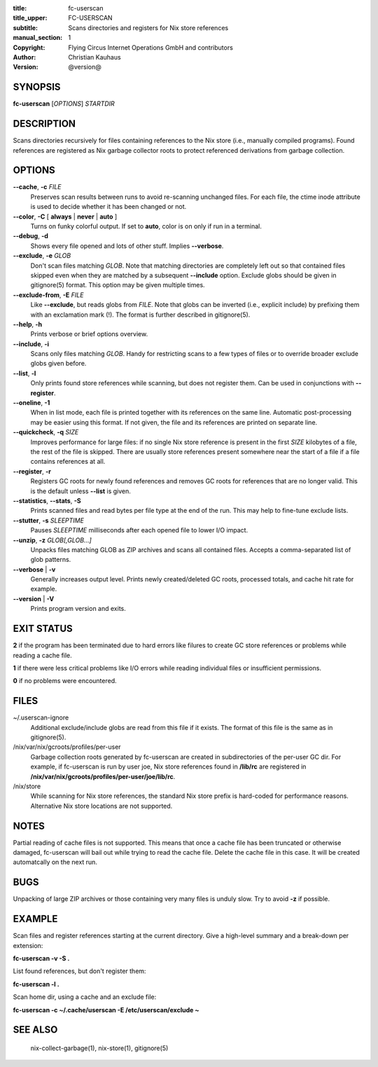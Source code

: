 :title: fc-userscan
:title_upper: FC-USERSCAN
:subtitle: Scans directories and registers for Nix store references
:manual_section: 1
:copyright: Flying Circus Internet Operations GmbH and contributors
:author: Christian Kauhaus
:version: @version@

SYNOPSIS
========

**fc-userscan** [*OPTIONS*] *STARTDIR*


DESCRIPTION
===========

Scans directories recursively for files containing references to the Nix store
(i.e., manually compiled programs). Found references are registered as Nix
garbage collector roots to protect referenced derivations from garbage
collection.


OPTIONS
=======

**--cache**, **-c** *FILE*
    Preserves scan results between runs to avoid re-scanning unchanged files.
    For each file, the ctime inode attribute is used to decide whether it has
    been changed or not.

**--color**, **-C** [ **always** | **never** | **auto** ]
    Turns on funky colorful output. If set to **auto**, color is on only if run
    in a terminal.

**--debug**, **-d**
    Shows every file opened and lots of other stuff. Implies **--verbose**.

**--exclude**, **-e** *GLOB*
    Don't scan files matching *GLOB*. Note that matching directories are
    completely left out so that contained files skipped even when they are
    matched by a subsequent **--include** option. Exclude globs should be given
    in gitignore(5) format. This option may be given multiple times.

**--exclude-from**, **-E** *FILE*
    Like **--exclude**, but reads globs from *FILE*. Note that globs can be
    inverted (i.e., explicit include) by prefixing them with an exclamation mark
    (!). The format is further described in gitignore(5).

**--help**, **-h**
    Prints verbose or brief options overview.

**--include**, **-i**
    Scans only files matching *GLOB*. Handy for restricting scans to a few types
    of files or to override broader exclude globs given before.

**--list**, **-l**
    Only prints found store references while scanning, but does not register
    them. Can be used in conjunctions with **--register**.

**--oneline**, **-1**
    When in list mode, each file is printed together with its references on the
    same line. Automatic post-processing may be easier using this format.
    If not given, the file and its references are printed on separate line.

**--quickcheck**, **-q** *SIZE*
    Improves performance for large files: if no single Nix store reference is
    present in the first *SIZE* kilobytes of a file, the rest of the file is
    skipped. There are usually store references present somewhere near the start
    of a file if a file contains references at all.

**--register**, **-r**
    Registers GC roots for newly found references and removes GC roots for
    references that are no longer valid. This is the default unless **--list**
    is given.

**--statistics**, **--stats**, **-S**
    Prints scanned files and read bytes per file type at the end of the run.
    This may help to fine-tune exclude lists.

**--stutter**, **-s** *SLEEPTIME*
    Pauses *SLEEPTIME* milliseconds after each opened file to lower I/O impact.

**--unzip**, **-z** *GLOB[,GLOB...]*
    Unpacks files matching GLOB as ZIP archives and scans all contained
    files. Accepts a comma-separated list of glob patterns.

**--verbose** | **-v**
    Generally increases output level. Prints newly created/deleted GC roots,
    processed totals, and cache hit rate for example.

**--version** | **-V**
    Prints program version and exits.


EXIT STATUS
===========

**2** if the program has been terminated due to hard errors like filures to
create GC store references or problems while reading a cache file.

**1** if there were less critical problems like I/O errors while reading
individual files or insufficient permissions.

**0** if no problems were encountered.


FILES
=====

~/.userscan-ignore
    Additional exclude/include globs are read from this file if it exists. The
    format of this file is the same as in gitignore(5).

/nix/var/nix/gcroots/profiles/per-user
    Garbage collection roots generated by fc-userscan are created in
    subdirectories of the per-user GC dir. For example, if fc-userscan is run by
    user joe, Nix store references found in **/lib/rc** are registered in
    **/nix/var/nix/gcroots/profiles/per-user/joe/lib/rc**.

/nix/store
    While scanning for Nix store references, the standard Nix store prefix is
    hard-coded for performance reasons. Alternative Nix store locations are not
    supported.


NOTES
=====

Partial reading of cache files is not supported. This means that once a cache
file has been truncated or otherwise damaged, fc-userscan will bail out while
trying to read the cache file. Delete the cache file in this case. It will be
created automatcally on the next run.


BUGS
====

Unpacking of large ZIP archives or those containing very many files is unduly
slow. Try to avoid **-z** if possible.


EXAMPLE
=======

Scan files and register references starting at the current directory. Give a
high-level summary and a break-down per extension:

**fc-userscan -v -S .**

List found references, but don't register them:

**fc-userscan -l .**

Scan home dir, using a cache and an exclude file:

**fc-userscan -c ~/.cache/userscan -E /etc/userscan/exclude ~**


SEE ALSO
========

    nix-collect-garbage(1), nix-store(1), gitignore(5)
